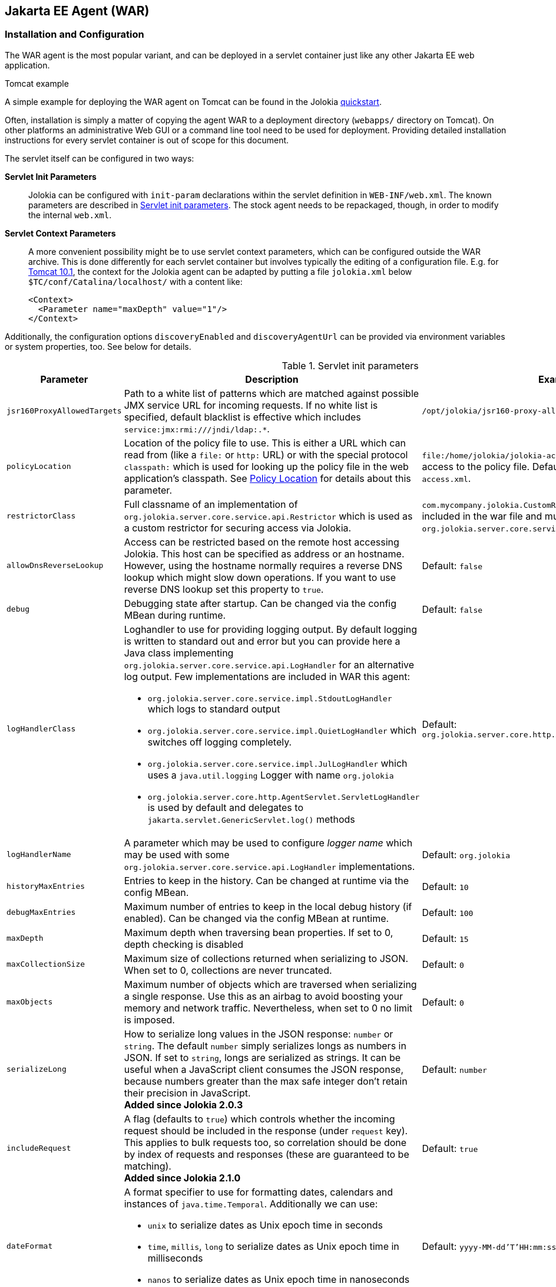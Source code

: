 ////
  Copyright 2009-2023 Roland Huss

  Licensed under the Apache License, Version 2.0 (the "License");
  you may not use this file except in compliance with the License.
  You may obtain a copy of the License at

        http://www.apache.org/licenses/LICENSE-2.0

  Unless required by applicable law or agreed to in writing, software
  distributed under the License is distributed on an "AS IS" BASIS,
  WITHOUT WARRANTIES OR CONDITIONS OF ANY KIND, either express or implied.
  See the License for the specific language governing permissions and
  limitations under the License.
////
[#agents-war]
== Jakarta EE Agent (WAR)

[#war-agent-installation]
=== Installation and Configuration

The WAR agent is the most popular variant, and can be deployed
in a servlet container just like any other Jakarta EE web application.

.Tomcat example
****
A simple example for deploying the WAR agent on Tomcat can be found
in the Jolokia https://www.jolokia.org/tutorial.html[quickstart].
****

Often, installation is simply a matter of copying the agent WAR to
a deployment directory (`webapps/` directory on Tomcat).
On other platforms an administrative Web
GUI or a command line tool need to be used for
deployment. Providing detailed installation instructions for every servlet
container is out of scope for this document.

The servlet itself can be configured in two ways:

**Servlet Init Parameters**::
Jolokia can be configured with `init-param`
declarations within the servlet definition in
`WEB-INF/web.xml`. The known parameters are
described in <<agent-war-init-params>>. The
stock agent needs to be repackaged, though, in order to modify
the internal `web.xml`.

**Servlet Context Parameters**::
A more convenient possibility might be to use servlet context
parameters, which can be configured outside the WAR
archive. This is done differently for each servlet container
but involves typically the editing of a configuration
file. E.g. for
https://tomcat.apache.org/tomcat-10.1-doc/config/context.html#Context_Parameters[Tomcat 10.1],
the context for
the Jolokia agent can be adapted by putting a file
`jolokia.xml` below
`$TC/conf/Catalina/localhost/` with a
content like:
+
[,xml]
----
<Context>
  <Parameter name="maxDepth" value="1"/>
</Context>
----

Additionally, the configuration options `discoveryEnabled` and
`discoveryAgentUrl` can be provided via environment
variables or system properties, too. See below for details.

[#agent-war-init-params]
.Servlet init parameters
[cols="15,~,~"]
|===
|Parameter|Description|Example

|`jsr160ProxyAllowedTargets`
|Path to a white list of patterns which are matched against possible
JMX service URL for incoming requests. If no white list is specified, default blacklist is effective which
includes `pass:[service:jmx:rmi:///jndi/ldap:.*]`.
|`/opt/jolokia/jsr160-proxy-allowed-patterns.txt`

|`policyLocation`
|Location of the policy file to use. This is either a URL
which can read from (like a `file:` or
`http:` URL) or with the special protocol
`classpath:` which is used for looking up
the policy file in the web application's classpath. See
xref:security.adoc#security-policy-location[Policy Location] for details about this
parameter.
|`file:/home/jolokia/jolokia-access.xml`
for a file based access to the policy file. Default is
`classpath:/jolokia-access.xml`.

|`restrictorClass`
|Full classname of an implementation of `org.jolokia.server.core.service.api.Restrictor`
which is used as a custom restrictor for securing access via Jolokia.
|`com.mycompany.jolokia.CustomRestrictor` (which must be included in the
war file and must implement `org.jolokia.server.core.service.api.Restrictor`)

|`allowDnsReverseLookup`
|Access can be restricted based on the remote host accessing Jolokia. This host can be
specified as address or an hostname. However, using the hostname normally requires a reverse
DNS lookup which might slow down operations. If you want to use reverse DNS lookup
set this property to `true`.
|Default: `false`

|`debug`
|Debugging state after startup. Can be changed via
the config MBean during runtime.
|Default: `false`

|`logHandlerClass`
a|Loghandler to use for providing logging output. By default
logging is written to standard out and error but you can provide
here a Java class implementing `org.jolokia.server.core.service.api.LogHandler`
for an alternative log output. Few implementations are included in WAR
this agent:

* `org.jolokia.server.core.service.impl.StdoutLogHandler` which logs to standard output
* `org.jolokia.server.core.service.impl.QuietLogHandler` which switches off
logging completely.
* `org.jolokia.server.core.service.impl.JulLogHandler` which uses a `java.util.logging` Logger with name `org.jolokia`
* `org.jolokia.server.core.http.AgentServlet.ServletLogHandler` is used by default and delegates to `jakarta.servlet.GenericServlet.log()` methods
a|Default: `org.jolokia.server.core.http.AgentServlet.ServletLogHandler`

|`logHandlerName`
|A parameter which may be used to configure _logger name_ which may be used with some `org.jolokia.server.core.service.api.LogHandler` implementations.
a|Default: `org.jolokia`

|`historyMaxEntries`
|Entries to keep in the history. Can be changed at
runtime via the config MBean.
|Default: `10`

|`debugMaxEntries`
|Maximum number of entries to keep in the local
debug history (if enabled). Can be changed via
the config MBean at runtime.
|Default: `100`

|`maxDepth`
|Maximum depth when traversing bean properties.
If set to 0, depth checking is disabled
|Default: `15`

|`maxCollectionSize`
|Maximum size of collections returned when
serializing to JSON. When set to 0,
collections are never truncated.
|Default: `0`

|`maxObjects`
|Maximum number of objects which are traversed
when serializing a single response. Use this
as an airbag to avoid boosting your memory and
network traffic. Nevertheless, when set to 0
no limit is imposed.
|Default: `0`

|`serializeLong`
|How to serialize long values in the JSON response: `number` or `string`.
The default `number` simply serializes longs as numbers in JSON.
If set to `string`, longs are serialized as strings.
It can be useful when a JavaScript client consumes the JSON response,
because numbers greater than the max safe integer don't retain their precision
in JavaScript. +
*Added since Jolokia 2.0.3*
|Default: `number`

|`includeRequest`
|A flag (defaults to `true`) which controls whether the incoming
request should be included in the response (under `request` key). +
This applies to bulk requests too, so correlation should be done by index
of requests and responses (these are guaranteed to be matching). +
*Added since Jolokia 2.1.0*
|Default: `true`

|`dateFormat`
a|A format specifier to use for formatting dates, calendars and instances of `java.time.Temporal`.
Additionally we can use:

* `unix` to serialize dates as Unix epoch time in seconds
* `time`, `millis`, `long` to serialize dates as Unix epoch time in milliseconds
* `nanos` to serialize dates as Unix epoch time in nanoseconds

*Added since Jolokia 2.1.0*
|Default: `yyyy-MM-dd'T'HH:mm:ssXXX` (ISO 8601 format)

|`dateFormatTimeZone`
|A time zone specifier used for date formatters, like `UTC` +
*Added since Jolokia 2.1.0*
|Default: local time zone

|`mbeanQualifier`
|Qualifier to add to the ObjectName of Jolokia's own
MBeans. This can become necessary if more than one agent is
active within a servlet container. This qualifier is added
to the `ObjectName` of this agent with a
comma. For example a `mbeanQualifier`
with the value `qualifier=own` will
result in Jolokia server handler MBean with the name
`jolokia:type=ServerHandler,qualifier=own`
|

|`mimeType`
|MIME to use for the JSON responses. Only `application/json` and
`text/plain` are allowed.
If any other type is given, Jolokia falls back to `text/plain`.
|Default: `text/plain`

|`canonicalNaming`
|This option specifies in which order the key-value
properties within ObjectNames as returned by
`list` or `search` are
returned. By default this is the so called 'canonical order'
in which the keys are sorted alphabetically. If this option
is set to `false`, then the natural order
is used, i.e. the object name as it was registered. This
option can be overridden with a query parameter of the same
name.
|Default: `true`

|`includeStackTrace`
|Whether to include a stacktrace of an exception in case of
an error. By default it it set to `true`
in which case the stacktrace is always included. If set to
`false`, no stacktrace is included. If
the value is `runtime` a stacktrace is
only included for RuntimeExceptions. This global option can
be overridden with a query parameter.
|Default: `false`

|`serializeException`
|When this parameter is set to `true`,
then an exception thrown will be serialized as JSON and
included in the response under the key
`error_value`. No stacktrace information
will be included, though. This global option can be
overridden by a query parameter of the same name.
|Default: `false`

|`allowErrorDetails`
|If set to `false` then no error details like a stack trace
(when `includeStackTrace` is set) or a serialized exception
(when `serializeExceptin` is set) are included. This can be user as
a startup option to avoid exposure of error details regardless of other options.
|Default: `true`

|`detectorOptions`
|Extra options passed to a detector after successful
detection of an application server. See below for an
explanation.
|

|`enabledServices`
|A comma-separated list of fully-qualified class names. If this configuration option is specified and is not empty, only the services from this list will be actually used.
|

|`disabledServices`
|A comma-separated list of fully-qualified class names. If this configuration option is specified and is not empty, all detected services (from `/META-INF/jolokia/services(-default)`) will be filtered to not include the disabled services.
|

|`disableDetectors`
|A flag that disables usage of `org.jolokia.server.core.detector.ServerDetector` services alltogether. Can be used when running Jolokia as an agent for standalone Java applicatin (µservices).
|false

|`discoveryEnabled`
|If set to `true` then this servlet will
listen for multicast request (multicast-group 239.192.48.84,
port 24884 by default, but can be changed). By default this option is disabled in order to
avoid conflicts with an Jakarta EE standards (though this should't
harm anyways). This option can also be switched on with an
environment variable
`JOLOKIA_DISCOVERY_ENABLED` or the system
property `jolokia.discoveryEnabled` set to
`true`.
|Default: `false`

|`discoveryAgentUrl`
|Sets the URL to respond for multicast discovery requests. If
given, `discoveryEnabled` is set
implicitly to `true`. This URL can also be provided by an
environment variable
`JOLOKIA_DISCOVERY_AGENT_URL` or the system
property `jolokia.discoveryAgentUrl`. Within the value you can use the
placeholders `$\{host}` and `$\{ip}` which gets replaced
by the autodetected local host name/address. Also with `${env:ENV_VAR}` and
`${sys:property}` environment and system properties can be referenced, respectively.
|`\http://10.9.11.87:8080/jolokia`

|`multicastGroup`
|The multicast group IPv4 address. This group IP can be also given as an environment variable `JOLOKIA_MULTICAST_GROUP` or a system property `jolokia.multicastGroup`
|Default: `239.192.48.84`

|`multicastBindAddress`
|The IP address of interface to bind UDP multicast socket to. By default `0.0.0.0` is used and on IPv6 systems it means that the socket is accepting the traffic using both (IPv4 and IPv6) protocols.
|`0.0.0.0`

|`multicastPort`
|The multicast port. This port can be also given as an environment variable `JOLOKIA_MULTICAST_PORT` or a system property `jolokia.multicastPort`
|Default: `24884`

|`agentId`
|A unique ID for this agent. By default a unique id is
calculated. If provided it should be ensured that this id is
unique among all agent reachable via multicast requests used
by the discovery mechanism. It is recommended not to set
this value. Within the `agentId` specification you
can use the same placeholders as in `discoveryAgentUrl`.
|`my-unique-agent-id`

|`agentDescription`
|An optional description which can be used for clients to
present a human readable label for this agent.
|`Monitoring agent`
|===

Jolokia has various detectors which can detect the brand and
version of an application server it is running in. This version
is revealed with the `version` command. With
the configuration parameter `detectorOptions`
extra options can be passed to the detectors. These options take
the form of a JSON object, where the keys are productnames and
the values other JSON objects containing the specific
configuration. This configuration is feed to a successful
detector which can do some extra initialization on agent
startup. Currently the following extra options are supported:

[#agent-war-detector-options]
.Detector Options
|===
|Product|Option|Description

|glassfish
|bootAmx
|If `false` and the agent is running on
GlassFish, this will cause the AMX subsystem not to be booted
during startup. By default, AMX which contains all relevant
MBeans for monitoring GlassFish is booted.
|===

[#agent-war-security]
=== Security Setup

The WAR agent comes in two flavors:

**jolokia-agent-war.war**::
The standard agent which is secured with the role `jolokia`. You have to setup your servlet container
to connect this role to the authentication.

**jolokia-agent-war-unsecured.war**::
A demo agent, which is completely unsecured. Please use this agent only for evaluation purposes, but it is
highly recommended that use the security enabled agent `jolokia.war`.

Jakarta EE security is enabled by default by adding the required information within the
`web.xml`.

.Using jmx4perl's `jolokia` tool
****
https://metacpan.org/dist/jmx4perl[jmx4perl,role=externalLink,window=_blank] comes
with a nice command line utility called
`https://metacpan.org/dist/jmx4perl/view/scripts/jolokia[jolokia,role=externalLink,window=_blank]`
which allows for an easy setup of security within a given
`jolokia.war`.
****

All
current client libraries are able to use BASIC HTTP authentication
with user and password. The
`<login-config>` should be set
accordingly. The `<security-constraint>`
specifies the URL pattern (which is in the default setup specify
all resources provided by the Jolokia servlet) and a role name `jolokia`
which is used to find the proper authentication credentials. This
role must be referenced outside the agent WAR within the servlet
container, e.g. for Tomcat the role definition can be found in
`$TOMCAT/config/tomcat-users.xml`.

[#agent-war-programmatic]
=== Programmatic usage of the Jolokia agent servlet

The Jolokia agent servlet can be integrated into one's own
web applications as well. Simply add a servlet with
the servlet class
`org.jolokia.server.core.http.AgentServlet` to your
own `web.xml`. The following example maps
the agent to the context `/jolokia`:

[,xml]
----
<servlet>
  <servlet-name>jolokia-agent</servlet-name>
  <servlet-class>org.jolokia.server.core.http.AgentServlet</servlet-class>
  <load-on-startup>1</load-on-startup>
</servlet>

<servlet-mapping>
  <servlet-name>jolokia-agent</servlet-name>
  <url-pattern>/jolokia/*</url-pattern>
</servlet-mapping>
----

Of course, any init parameter as described in
<<agent-war-init-params>> can be used here as well.

In order for this servlet definition to find the referenced
Java class, the JAR `jolokia-server-core.jar` must
be included. Maven users can declare a
dependency on this jar artifact:

[,xml,subs="attributes,verbatim"]
----
<project>
  <!-- ....  -->
  <dependencies>
    <dependency>
      <groupId>org.jolokia</groupId>
      <artifactId>jolokia-server-core</artifactId>
      <version>{jolokia-version}</version>
    </dependency>
  </dependencies>
  <!-- .... -->
</project>
----

The `org.jolokia.server.core.http.AgentServlet` can be
subclassed, too in order to provide a custom restrictor or a
custom log handler. See xref:security.adoc#security-restrictor[Jolokia Restrictors]
for details.

Also, multiple Jolokia agents can be deployed in the same JVM
without problem. However, since the agent deploys some
Jolokia-specific MBeans on the single
`PlatformMBeansServer`, for multi-agent
deployments it is important to use the
`mbeanQualifier` init parameter to
distinguish multiple Jolokia MBeans by adding an extra
property to those MBeans' names. This also needs to be done if
multiple webapps containing Jolokia agents are deployed on
the same Jakarta EE server.

